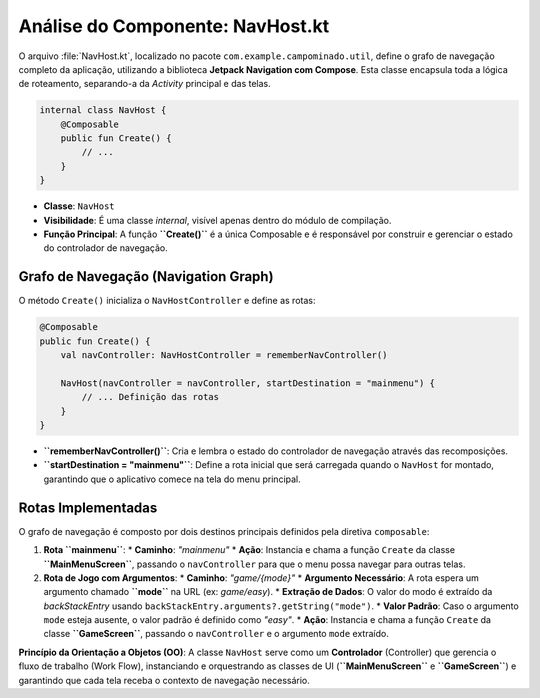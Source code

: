 ============================================
Análise do Componente: NavHost.kt
============================================

O arquivo :file:`NavHost.kt`, localizado no pacote ``com.example.campominado.util``, define o grafo de navegação completo da aplicação, utilizando a biblioteca **Jetpack Navigation com Compose**. Esta classe encapsula toda a lógica de roteamento, separando-a da *Activity* principal e das telas.

.. code-block:: kotlin

    internal class NavHost {
        @Composable
        public fun Create() {
            // ...
        }
    }

* **Classe**: ``NavHost``
* **Visibilidade**: É uma classe `internal`, visível apenas dentro do módulo de compilação.
* **Função Principal**: A função **``Create()``** é a única Composable e é responsável por construir e gerenciar o estado do controlador de navegação.

Grafo de Navegação (Navigation Graph)
-------------------------------------

O método ``Create()`` inicializa o ``NavHostController`` e define as rotas:

.. code-block:: kotlin

    @Composable
    public fun Create() {
        val navController: NavHostController = rememberNavController()

        NavHost(navController = navController, startDestination = "mainmenu") {
            // ... Definição das rotas
        }
    }

* **``rememberNavController()``**: Cria e lembra o estado do controlador de navegação através das recomposições.
* **``startDestination = "mainmenu"``**: Define a rota inicial que será carregada quando o ``NavHost`` for montado, garantindo que o aplicativo comece na tela do menu principal.

Rotas Implementadas
-------------------

O grafo de navegação é composto por dois destinos principais definidos pela diretiva ``composable``:

1.  **Rota ``mainmenu``**:
    * **Caminho**: `"mainmenu"`
    * **Ação**: Instancia e chama a função ``Create`` da classe **``MainMenuScreen``**, passando o ``navController`` para que o menu possa navegar para outras telas.

2.  **Rota de Jogo com Argumentos**:
    * **Caminho**: `"game/{mode}"`
    * **Argumento Necessário**: A rota espera um argumento chamado **``mode``** na URL (ex: `game/easy`).
    * **Extração de Dados**: O valor do modo é extraído da `backStackEntry` usando ``backStackEntry.arguments?.getString("mode")``.
    * **Valor Padrão**: Caso o argumento ``mode`` esteja ausente, o valor padrão é definido como `"easy"`.
    * **Ação**: Instancia e chama a função ``Create`` da classe **``GameScreen``**, passando o ``navController`` e o argumento ``mode`` extraído.

**Princípio da Orientação a Objetos (OO)**: A classe ``NavHost`` serve como um **Controlador** (Controller) que gerencia o fluxo de trabalho (Work Flow), instanciando e orquestrando as classes de UI (**``MainMenuScreen``** e **``GameScreen``**) e garantindo que cada tela receba o contexto de navegação necessário.
